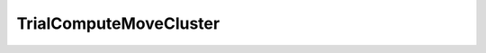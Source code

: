 TrialComputeMoveCluster
=====================================================

.. doxygenclass:: feasst::TrialComputeMoveCluster
   :project: FEASST
   :members:
